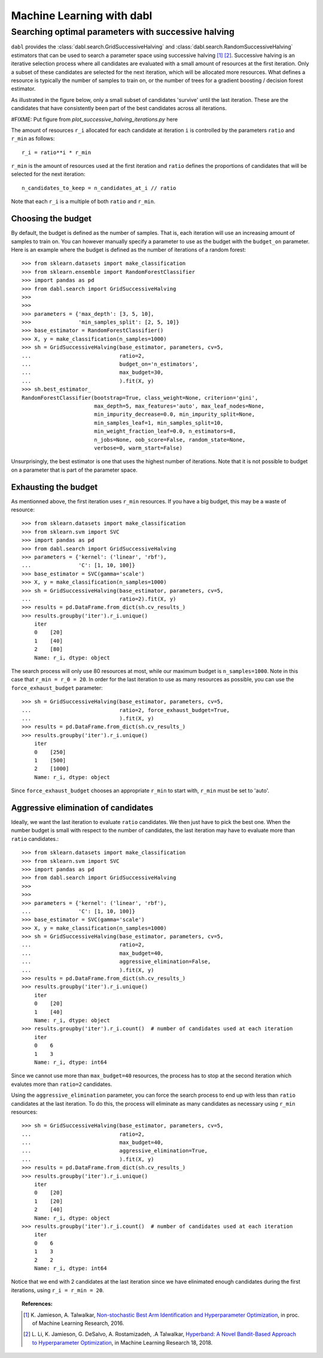 .. title:: User guide : contents

.. _user_guide:

==================================================
Machine Learning with dabl
==================================================

.. _successive_halving_user_guide:

Searching optimal parameters with successive halving
----------------------------------------------------

``dabl`` provides the :class:`dabl.search.GridSuccessiveHalving` and
:class:`dabl.search.RandomSuccessiveHalving` estimators that can be used to
search a parameter space using successive halving [1]_ [2]_. Successive
halving is an iterative selection process where all candidates are evaluated
with a small amount of resources at the first iteration. Only a subset of
these candidates are selected for the next iteration, which will be
allocated more resources. What defines a resource is typically the number of
samples to train on, or the number of trees for a gradient boosting /
decision forest estimator.

As illustrated in the figure below, only a small subset of candidates 'survive'
until the last iteration. These are the candidates that have consistently been
part of the best candidates across all iterations.

#FIXME: Put figure from `plot_successive_halving_iterations.py` here

The amount of resources ``r_i`` allocated for each candidate at iteration
``i`` is controlled by the parameters ``ratio`` and ``r_min`` as follows::

    r_i = ratio**i * r_min

``r_min`` is the amount of resources used at the first iteration and
``ratio`` defines the proportions of candidates that will be selected for
the next iteration::

    n_candidates_to_keep = n_candidates_at_i // ratio

Note that each ``r_i`` is a multiple of both ``ratio`` and ``r_min``.

Choosing the budget
^^^^^^^^^^^^^^^^^^^

By default, the budget is defined as the number of samples. That is, each
iteration will use an increasing amount of samples to train on. You can however
manually specify a parameter to use as the budget with the ``budget_on``
parameter. Here is an example where the budget is defined as the number of
iterations of a random forest::

    >>> from sklearn.datasets import make_classification
    >>> from sklearn.ensemble import RandomForestClassifier
    >>> import pandas as pd
    >>> from dabl.search import GridSuccessiveHalving
    >>>
    >>>
    >>> parameters = {'max_depth': [3, 5, 10],
    >>>               'min_samples_split': [2, 5, 10]}
    >>> base_estimator = RandomForestClassifier()
    >>> X, y = make_classification(n_samples=1000)
    >>> sh = GridSuccessiveHalving(base_estimator, parameters, cv=5,
    ...                            ratio=2,
    ...                            budget_on='n_estimators',
    ...                            max_budget=30,
    ...                            ).fit(X, y)
    >>> sh.best_estimator_
    RandomForestClassifier(bootstrap=True, class_weight=None, criterion='gini',
                           max_depth=5, max_features='auto', max_leaf_nodes=None,
                           min_impurity_decrease=0.0, min_impurity_split=None,
                           min_samples_leaf=1, min_samples_split=10,
                           min_weight_fraction_leaf=0.0, n_estimators=8,
                           n_jobs=None, oob_score=False, random_state=None,
                           verbose=0, warm_start=False)

Unsurprisingly, the best estimator is one that uses the highest number of
iterations. Note that it is not possible to budget on a parameter that is part
of the parameter space.

Exhausting the budget
^^^^^^^^^^^^^^^^^^^^^

As mentionned above, the first iteration uses ``r_min`` resources. If you have
a big budget, this may be a waste of resource::

    >>> from sklearn.datasets import make_classification
    >>> from sklearn.svm import SVC
    >>> import pandas as pd
    >>> from dabl.search import GridSuccessiveHalving
    >>> parameters = {'kernel': ('linear', 'rbf'),
    ...               'C': [1, 10, 100]}
    >>> base_estimator = SVC(gamma='scale')
    >>> X, y = make_classification(n_samples=1000)
    >>> sh = GridSuccessiveHalving(base_estimator, parameters, cv=5,
    ...                            ratio=2).fit(X, y)
    >>> results = pd.DataFrame.from_dict(sh.cv_results_)
    >>> results.groupby('iter').r_i.unique()
        iter
        0    [20]
        1    [40]
        2    [80]
        Name: r_i, dtype: object

The search process will only use 80 resources at most, while our maximum budget
is ``n_samples=1000``. Note in this case that ``r_min = r_0 = 20``. In order
for the last iteration to use as many resources as possible, you can use the
``force_exhaust_budget`` parameter::

    >>> sh = GridSuccessiveHalving(base_estimator, parameters, cv=5,
    ...                            ratio=2, force_exhaust_budget=True,
    ...                            ).fit(X, y)
    >>> results = pd.DataFrame.from_dict(sh.cv_results_)
    >>> results.groupby('iter').r_i.unique()
        iter
        0    [250]
        1    [500]
        2    [1000]
        Name: r_i, dtype: object


Since ``force_exhaust_budget`` chooses an appropriate ``r_min`` to start
with, ``r_min`` must be set to 'auto'.

Aggressive elimination of candidates
^^^^^^^^^^^^^^^^^^^^^^^^^^^^^^^^^^^^

Ideally, we want the last iteration to evaluate ``ratio`` candidates. We then
just have to pick the best one. When the number budget is small with respect to
the number of candidates, the last iteration may have to evaluate more than
``ratio`` candidates.::
    >>> from sklearn.datasets import make_classification
    >>> from sklearn.svm import SVC
    >>> import pandas as pd
    >>> from dabl.search import GridSuccessiveHalving
    >>>
    >>>
    >>> parameters = {'kernel': ('linear', 'rbf'),
    ...               'C': [1, 10, 100]}
    >>> base_estimator = SVC(gamma='scale')
    >>> X, y = make_classification(n_samples=1000)
    >>> sh = GridSuccessiveHalving(base_estimator, parameters, cv=5,
    ...                            ratio=2,
    ...                            max_budget=40,
    ...                            aggressive_elimination=False,
    ...                            ).fit(X, y)
    >>> results = pd.DataFrame.from_dict(sh.cv_results_)
    >>> results.groupby('iter').r_i.unique()
        iter
        0    [20]
        1    [40]
        Name: r_i, dtype: object
    >>> results.groupby('iter').r_i.count()  # number of candidates used at each iteration
        iter
        0    6
        1    3
        Name: r_i, dtype: int64

Since we cannot use more than ``max_budget=40`` resources, the process has to
stop at the second iteration which evalutes more than ``ratio=2`` candidates.

Using the ``aggressive_elimination`` parameter, you can force the search
process to end up with less than ``ratio`` candidates at the last
iteration. To do this, the process will eliminate as many candidates as
necessary using ``r_min`` resources::

    >>> sh = GridSuccessiveHalving(base_estimator, parameters, cv=5,
    ...                            ratio=2,
    ...                            max_budget=40,
    ...                            aggressive_elimination=True,
    ...                            ).fit(X, y)
    >>> results = pd.DataFrame.from_dict(sh.cv_results_)
    >>> results.groupby('iter').r_i.unique()
        iter
        0    [20]
        1    [20]
        2    [40]
        Name: r_i, dtype: object
    >>> results.groupby('iter').r_i.count()  # number of candidates used at each iteration
        iter
        0    6
        1    3
        2    2
        Name: r_i, dtype: int64

Notice that we end with 2 candidates at the last iteration since we have
elinimated enough candidates during the first iterations, using ``r_i = r_min =
20``.


.. topic:: References:

    .. [1] K. Jamieson, A. Talwalkar,
       `Non-stochastic Best Arm Identification and Hyperparameter
       Optimization <http://proceedings.mlr.press/v51/jamieson16.html>`_, in
       proc. of Machine Learning Research, 2016.
    .. [2] L. Li, K. Jamieson, G. DeSalvo, A. Rostamizadeh, .A Talwalkar,
       `Hyperband: A Novel Bandit-Based Approach to Hyperparameter Optimization
       <https://arxiv.org/abs/1603.06560>`_, in Machine Learning Research
       18, 2018.